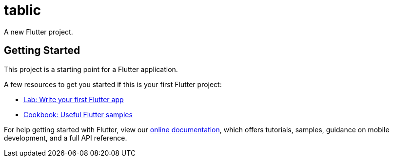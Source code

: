 = tablic

A new Flutter project.

== Getting Started

This project is a starting point for a Flutter application.

A few resources to get you started if this is your first Flutter project:

- https://flutter.dev/docs/get-started/codelab[Lab: Write your first Flutter app]
- https://flutter.dev/docs/cookbook[Cookbook: Useful Flutter samples]

For help getting started with Flutter, view our
https://flutter.dev/docs[online documentation], which offers tutorials,
samples, guidance on mobile development, and a full API reference.